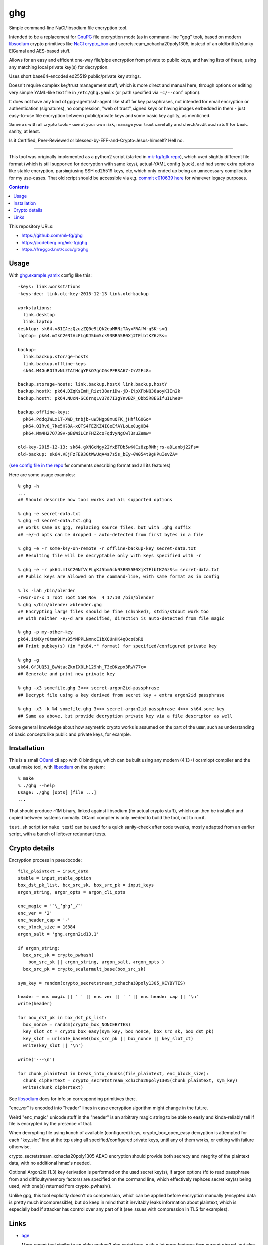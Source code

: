 ghg
===

Simple command-line NaCl/libsodium file encryption tool.

Intended to be a replacement for GnuPG_ file encryption mode (as in command-line
"gpg" tool), based on modern libsodium_ crypto primitives like `NaCl crypto_box`_ and
secretstream_xchacha20poly1305, instead of an old/brittle/clunky ElGamal and AES-based stuff.

Allows for an easy and efficient one-way file/pipe encryption from private to public
keys, and having lists of these, using any matching local private key(s) for decryption.

Uses short base64-encoded ed25519 public/private key strings.

Doesn't require complex key/trust management stuff, which is more direct and manual here,
through options or editing very simple YAML-like text file in ``/etc/ghg.yamlx`` (or path
specified via ``-c/--conf`` option).

It does not have any kind of gpg-agent/ssh-agent like stuff for key passphrases,
not intended for email encryption or authentication (signatures), no compression,
"web of trust", signed keys or having images embedded in them - just easy-to-use
file encryption between public/private keys and some basic key agility, as mentioned.

Same as with all crypto tools - use at your own risk, manage your trust
carefully and check/audit such stuff for basic sanity, at least.

Is it Certified, Peer-Reviewed or blessed-by-EFF-and-Crypto-Jesus-himself? Hell no.

------------

This tool was originally implemented as a python2 script (started in `mk-fg/fgtk repo`_),
which used slightly different file format (which is still supported for decryption
with same keys), actual-YAML config (yuck), and had some extra options like stable encryption,
parsing/using SSH ed25519 keys, etc, which only ended up being an unnecessary complication
for my use-cases.
That old script should be accessible via e.g. `commit c010639 here`_ for whatever legacy purposes.

.. contents::
  :backlinks: none

This repository URLs:

- https://github.com/mk-fg/ghg
- https://codeberg.org/mk-fg/ghg
- https://fraggod.net/code/git/ghg



Usage
-----

With `ghg.example.yamlx <ghg.example.yamlx>`_ config like this::

  -keys: link.workstations
  -keys-dec: link.old-key-2015-12-13 link.old-backup

  workstations:
    link.desktop
    link.laptop
  desktop: sk64.v81IAezQzuzZQ0e9LQk2eaMRNzTAyxFRAfW-qSK-svQ
  laptop: pk64.mIkC20NfVcFLgKJ5bm5ck93BB55R0XjXTElbtKZ6zSs=

  backup:
    link.backup.storage-hosts
    link.backup.offline-keys
    sk64.M4GuROf3vNLZTAtHcgYPkO7gnC6sPFBSA67-CvV2Fc8=

  backup.storage-hosts: link.backup.hostX link.backup.hostY
  backup.hostX: pk64.DZqKsImH_Rizt38ariDw-jD-E9pXFbNQ38aoyKIIn2k
  backup.hostY: pk64.NUcN-SC6rnqLv37d7I3gYnvBZP_Obb5R8ESifuILhe0=

  backup.offline-keys:
    pk64.PddqJWLx1T-XWD_tnbjb-uWJNgp8muQFK_jHhflGOGo=
    pk64.QIRv0_7ke5H78A-xQTS4FEZKZ4IGeEfAYLoLeGug0B4
    pk64.Mm4H27O739v-pB6WiLCnFHZZcoFqdvyNgCwl3nuZemw=

  old-key-2015-12-13: sk64.gXNGcNgy22YxBTDb5wK0Cz8zpRNhjrs-aDLanbj22Fs=
  old-backup: sk64.VBjFzFE93GtWwUqA4s7s5s_bEy-GW054t9gHPuIevZA=

(`see config file in the repo`_ for comments describing format and all its features)

Here are some usage examples::

  % ghg -h
  ...
  ## Should describe how tool works and all supported options

  % ghg -e secret-data.txt
  % ghg -d secret-data.txt.ghg
  ## Works same as gpg, replacing source files, but with .ghg suffix
  ## -e/-d opts can be dropped - auto-detected from first bytes in a file

  % ghg -e -r some-key-on-remote -r offline-backup-key secret-data.txt
  ## Resulting file will be decryptable only with keys specified with -r

  % ghg -e -r pk64.mIkC20NfVcFLgKJ5bm5ck93BB55R0XjXTElbtKZ6zSs= secret-data.txt
  ## Public keys are allowed on the command-line, with same format as in config

  % ls -lah /bin/blender
  -rwxr-xr-x 1 root root 55M Nov  4 17:10 /bin/blender
  % ghg </bin/blender >blender.ghg
  ## Encrypting large files should be fine (chunked), stdin/stdout work too
  ## With neither -e/-d are specified, direction is auto-detected from file magic

  % ghg -p my-other-key
  pk64.itMXyr0tmn9HYz95YMPPLNmncE1bXQUnHK4qOco8bRQ
  ## Print pubkey(s) (in "pk64.*" format) for specified/configured private key

  % ghg -g
  sk64.GfJUQ51_BwWtaqZknIX0Lh129hh_T3eDKzpx3RwV77c=
  ## Generate and print new private key

  % ghg -x3 somefile.ghg 3<<< secret-argon2id-passphrase
  ## Decrypt file using a key derived from secret key + extra argon2id passphrase

  % ghg -x3 -k %4 somefile.ghg 3<<< secret-argon2id-passphrase 4<<< sk64.some-key
  ## Same as above, but provide decryption private key via a file descriptor as well

Some general knowledge about how asymetric crypto works is assumed on the part of the user,
such as understanding of basic concepts like public and private keys, for example.



Installation
------------

This is a small OCaml_ cli app with C bindings, which can be built using any
modern (4.13+) ocamlopt compiler and the usual make tool, with libsodium_ on the system::

  % make
  % ./ghg --help
  Usage: ./ghg [opts] [file ...]
  ...

That should produce ~1M binary, linked against libsodium (for actual crypto stuff),
which can then be installed and copied between systems normally.
OCaml compiler is only needed to build the tool, not to run it.

``test.sh`` script (or ``make test``) can be used for a quick sanity-check after code
tweaks, mostly adapted from an earlier script, with a bunch of leftover redundant tests.



Crypto details
--------------

Encryption process in pseudocode::

  file_plaintext = input_data
  stable = input_stable_option
  box_dst_pk_list, box_src_sk, box_src_pk = input_keys
  argon_string, argon_opts = argon_cli_opts

  enc_magic = '¯\_ʻghgʻ_/¯'
  enc_ver = '2'
  enc_header_cap = '-'
  enc_block_size = 16384
  argon_salt = 'ghg.argon2id13.1'

  if argon_string:
    box_src_sk = crypto_pwhash(
      box_src_sk || argon_string, argon_salt, argon_opts )
    box_src_pk = crypto_scalarmult_base(box_src_sk)

  sym_key = random(crypto_secretstream_xchacha20poly1305_KEYBYTES)

  header = enc_magic || ' ' || enc_ver || ' ' || enc_header_cap || '\n'
  write(header)

  for box_dst_pk in box_dst_pk_list:
    box_nonce = random(crypto_box_NONCEBYTES)
    key_slot_ct = crypto_box_easy(sym_key, box_nonce, box_src_sk, box_dst_pk)
    key_slot = urlsafe_base64(box_src_pk || box_nonce || key_slot_ct)
    write(key_slot || '\n')

  write('---\n')

  for chunk_plaintext in break_into_chunks(file_plaintext, enc_block_size):
    chunk_ciphertext = crypto_secretstream_xchacha20poly1305(chunk_plaintext, sym_key)
    write(chunk_ciphertext)

See libsodium_ docs for info on corresponding primitives there.

"enc_ver" is encoded into "header" lines in case encryption algorithm might
change in the future.

Weird "enc_magic" unicode stuff in the "header" is an arbitrary magic string to
be able to easily and kinda-reliably tell if file is encrypted by the presence
of that.

When decrypting file using bunch of available (configured) keys,
crypto_box_open_easy decryption is attempted for each "key_slot" line at the top
using all specified/configured private keys, until any of them works, or exiting
with failure otherwise.

crypto_secretstream_xchacha20poly1305 AEAD encryption should provide both
secrecy and integrity of the plaintext data, with no additional hmac's needed.

Optional Argon2id (1.3) key derivation is performed on the used secret key(s),
if argon options (fd to read passphrase from and difficulty/memory factors)
are specified on the command line, which effectively replaces secret key(s)
being used, with one(s) returned from crypto_pwhash().

Unlike gpg, this tool explicitly doesn't do compression, which can be applied
before encryption manually (encypted data is pretty much incompressible),
but do keep in mind that it inevitably leaks information about plaintext,
which is especially bad if attacker has control over any part of it
(see issues with compression in TLS for examples).



Links
-----

- `age <https://github.com/FiloSottile/age>`_

  More recent tool similar to an older python2 ghg script here, with a lot more
  features than current ghg.ml, but also a lot more unnecessary junk and dependencies.

  Considered migrating to it (or its `rage <https://github.com/str4d/rage>`_ rewrite) myself,
  but couldn't justify extra complexity that involves, and wanted backwards compability with
  the old format of the script here, but those shouldn't apply to new uses, so check it out.

- `minisign <https://jedisct1.github.io/minisign/>`_

  Tool for generating signatures for files/data instead of encryption.

- `Earlier python2 ghg script <https://github.com/mk-fg/ghg/blob/c010639/ghg>`_

  Should only be useful for some legacy purposes.



.. _GnuPG: https://www.gnupg.org/
.. _libsodium: https://libsodium.gitbook.io/
.. _NaCl crypto_box: http://nacl.cr.yp.to/box.html
.. _mk-fg/fgtk repo: https://github.com/mk-fg/fgtk
.. _commit c010639 here: https://github.com/mk-fg/ghg/blob/c010639/ghg
.. _ghg.example.yamlx: ghg.example.yamlx
.. _see config file in the repo: ghg.example.yamlx
.. _OCaml: https://ocaml.org/
